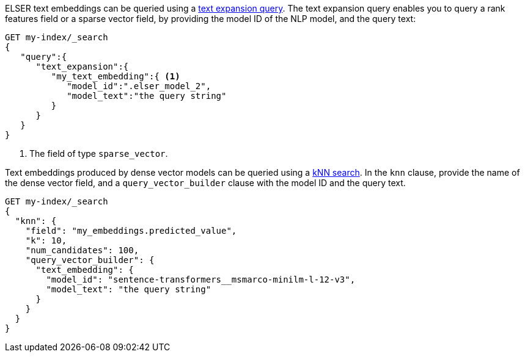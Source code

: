 // tag::elser[]

ELSER text embeddings can be queried using a 
<<query-dsl-text-expansion-query,text expansion query>>. The text expansion 
query enables you to query a rank features field or a sparse vector field, by 
providing the model ID of the NLP model, and the query text:

[source,console]
----
GET my-index/_search
{
   "query":{
      "text_expansion":{
         "my_text_embedding":{ <1>
            "model_id":".elser_model_2",
            "model_text":"the query string"
         }
      }
   }
}
----
// TEST[skip:TBD]
<1> The field of type `sparse_vector`.

// end::elser[]


// tag::dense-vector[]

Text embeddings produced by dense vector models can be queried using a 
<<knn-semantic-search,kNN search>>. In the `knn` clause, provide the name of the 
dense vector field, and a `query_vector_builder` clause with the model ID and 
the query text.

[source,console]
----
GET my-index/_search
{
  "knn": {
    "field": "my_embeddings.predicted_value",
    "k": 10,
    "num_candidates": 100,
    "query_vector_builder": {
      "text_embedding": { 
        "model_id": "sentence-transformers__msmarco-minilm-l-12-v3", 
        "model_text": "the query string" 
      }
    }
  }
}
----
// TEST[skip:TBD]

// end::dense-vector[]